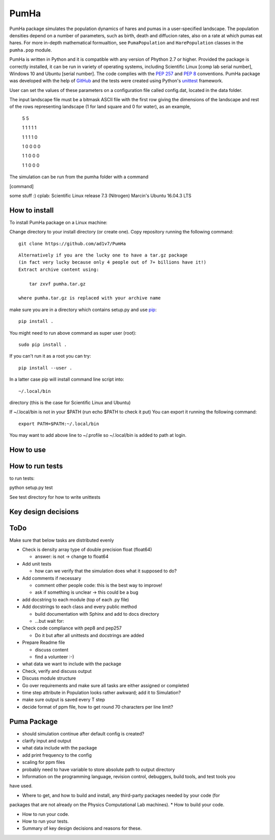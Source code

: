 *****
PumHa
*****
PumHa package simulates the population dynamics of hares and pumas in a user-specified landscape. The population densities depend on a number of parameters, such as birth, death and diffucion rates, also on a rate at which pumas eat hares. For more in-depth mathematical formualtion, see ``PumaPopulation`` and ``HarePopulation`` classes in the ``pumha.pop`` module.

PumHa is written in Python and it is compatible with any version of Phython 2.7 or higher. Provided the package is correctly installed, it can be run in variety of operating systems, including Scientific Linux [comp lab serial number], Windows 10 and Ubuntu [serial number]. The code complies with the `PEP 257`_ and `PEP 8`_ conventions. PumHa package was developed with the help of `GitHub`_ and the tests were created using Python's `unittest`_ framework.

.. _PEP 257: https://www.python.org/dev/peps/pep-0257/ 
.. _PEP 8: https://www.python.org/dev/peps/pep-0008/
.. _GitHub: https://github.com/
.. _unittest: https://docs.python.org/2/library/unittest.html


User can set the values of these parameters on a configuration file called config.dat, located in the data folder. 

The input landscape file must be a bitmask ASCII file with the first row giving the dimensions of the landscape and rest of the rows representing landscape (1 for land square and 0 for water), as an example,

  5 5

  1 1 1 1 1 

  1 1 1 1 0  

  1 0 0 0 0  

  1 1 0 0 0  

  1 1 0 0 0 


The simulation can be run from the pumha folder with a command

[command]

some stuff :)
cplab: Scientific Linux release 7.3 (Nitrogen)
Marcin's Ubuntu 16.04.3 LTS

How to install
##############
To install PumHa package on a Linux machine:

Change directory to your install directory (or create one).
Copy repository running the following command::

    git clone https://github.com/ad1v7/PumHa

::

    Alternatively if you are the lucky one to have a tar.gz package
    (in fact very lucky because only 4 people out of 7+ billions have it!)
    Extract archive content using:
    
        tar zxvf pumha.tar.gz
        
    where pumha.tar.gz is replaced with your archive name


make sure you are in a directory which contains setup.py
and use `pip <http://pip-installer.org>`_::

    pip install .
    
You might need to run above command as super user (root)::

    sudo pip install .
    
If you can't run it as a root you can try::

    pip install --user .
    
In a latter case pip will install command line script into::

    ~/.local/bin
    
directory (this is the case for Scientific Linux and Ubuntu)

::

If ~/.local/bin is not in your $PATH (run echo $PATH to check it put)
You can export it running the following command::

    export PATH=$PATH:~/.local/bin
    
You may want to add above line to ~/.profile so ~/.local/bin is added to path at login.





How to use
##########

How to  run tests
########
to run tests:

python setup.py test

See test directory for how to write unittests


Key design decisions
########

ToDo
########
Make sure that below tasks are distributed evenly

* Check is density array type of double precision float (float64)

  - answer: is not -> change to float64
* Add unit tests

  - how can we verify that the simulation does what it supposed to do?
* Add comments if necessary

  - comment other people code: this is the best way to improve!
  - ask if something is unclear -> this could be a bug
* add docstring to each module (top of each .py file)
* Add docstrings to each class and every public method

  - build documentation with Sphinx and add to docs directory
  - ...but wait for:
* Check code compliance with pep8 and pep257

  - Do it but after all unittests and docstrings are added
* Prepare Readme file

  - discuss content
  - find a volunteer :-)
* what data we want to include with the package
* Check, verify and discuss output
* Discuss module structure
* Go over requirements and make sure all tasks are either assigned or completed
* time step attribute in Population looks rather awkward; add it to Simulation?
* make sure output is saved every T step
* decide format of ppm file, how to get round 70 characters per line limit?

Puma Package
########
* should simulation continue after default config is created?
* clarify input and output
* what data include with the package
* add print frequency to the config
* scaling for ppm files
* probably need to have variable to store absolute path to output directory


* Information on the programming language, revision control, debuggers, build tools, and test tools you
have used.

* Where to get, and how to build and install, any third-party packages needed by your code (for
packages that are not already on the Physics Computational Lab machines).
* How to build your code.

* How to run your code.

* How to run your tests.

* Summary of key design decisions and reasons for these.

